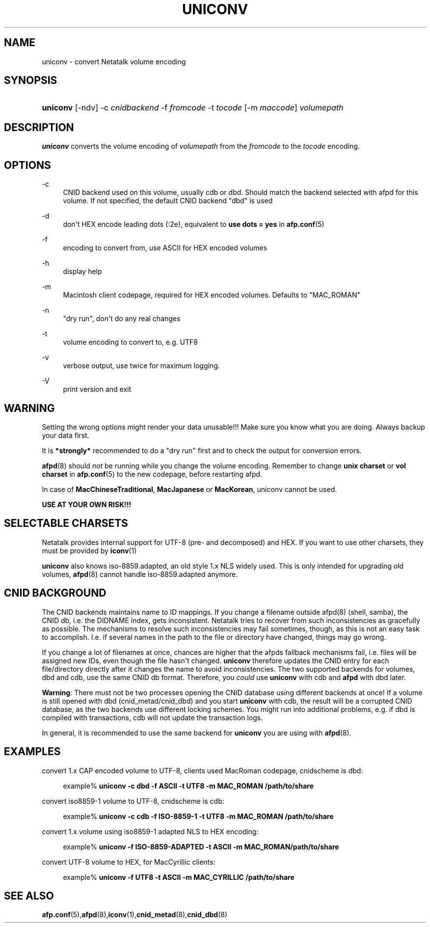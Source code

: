 '\" t
.\"     Title: uniconv
.\"    Author: [FIXME: author] [see http://docbook.sf.net/el/author]
.\" Generator: DocBook XSL Stylesheets v1.78.0 <http://docbook.sf.net/>
.\"      Date: 19 Jan 2013
.\"    Manual: 3.1.6
.\"    Source: 3.1.6
.\"  Language: English
.\"
.TH "UNICONV" "1" "19 Jan 2013" "3.1.6" "3.1.6"
.\" -----------------------------------------------------------------
.\" * Define some portability stuff
.\" -----------------------------------------------------------------
.\" ~~~~~~~~~~~~~~~~~~~~~~~~~~~~~~~~~~~~~~~~~~~~~~~~~~~~~~~~~~~~~~~~~
.\" http://bugs.debian.org/507673
.\" http://lists.gnu.org/archive/html/groff/2009-02/msg00013.html
.\" ~~~~~~~~~~~~~~~~~~~~~~~~~~~~~~~~~~~~~~~~~~~~~~~~~~~~~~~~~~~~~~~~~
.ie \n(.g .ds Aq \(aq
.el       .ds Aq '
.\" -----------------------------------------------------------------
.\" * set default formatting
.\" -----------------------------------------------------------------
.\" disable hyphenation
.nh
.\" disable justification (adjust text to left margin only)
.ad l
.\" -----------------------------------------------------------------
.\" * MAIN CONTENT STARTS HERE *
.\" -----------------------------------------------------------------
.SH "NAME"
uniconv \- convert Netatalk volume encoding
.SH "SYNOPSIS"
.HP \w'\fBuniconv\fR\fB\fR\ 'u
\fBuniconv\fR\fB\fR [\-ndv] \-c\ \fIcnidbackend\fR \-f\ \fIfromcode\fR \-t\ \fItocode\fR [\-m\ \fImaccode\fR] \fIvolumepath\fR
.SH "DESCRIPTION"
.PP
\fBuniconv\fR
converts the volume encoding of
\fIvolumepath\fR
from the
\fIfromcode\fR
to the
\fItocode\fR
encoding\&.
.SH "OPTIONS"
.PP
\-c
.RS 4
CNID backend used on this volume, usually cdb or dbd\&. Should match the backend selected with afpd for this volume\&. If not specified, the default CNID backend "dbd" is used
.RE
.PP
\-d
.RS 4
don\*(Aqt HEX encode leading dots (:2e), equivalent to
\fBuse dots = yes\fR
in
\fBafp.conf\fR(5)
.RE
.PP
\-f
.RS 4
encoding to convert from, use ASCII for HEX encoded volumes
.RE
.PP
\-h
.RS 4
display help
.RE
.PP
\-m
.RS 4
Macintosh client codepage, required for HEX encoded volumes\&. Defaults to "MAC_ROMAN"
.RE
.PP
\-n
.RS 4
"dry run", don\*(Aqt do any real changes
.RE
.PP
\-t
.RS 4
volume encoding to convert to, e\&.g\&. UTF8
.RE
.PP
\-v
.RS 4
verbose output, use twice for maximum logging\&.
.RE
.PP
\-V
.RS 4
print version and exit
.RE
.PP
.SH "WARNING"
.PP
Setting the wrong options might render your data unusable!!! Make sure you know what you are doing\&. Always backup your data first\&.
.PP
It is
\fB*strongly*\fR
recommended to do a "dry run" first and to check the output for conversion errors\&.
.PP
\fBafpd\fR(8)
should
\fInot\fR
be running while you change the volume encoding\&. Remember to change
\fBunix charset\fR
or
\fBvol charset\fR
in
\fBafp.conf\fR(5)
to the new codepage, before restarting afpd\&.
.PP
In case of
\fBMacChineseTraditional\fR,
\fBMacJapanese\fR
or
\fBMacKorean\fR, uniconv cannot be used\&.
.PP
\fBUSE AT YOUR OWN RISK!!!\fR
.SH "SELECTABLE CHARSETS"
.PP
Netatalk provides internal support for UTF\-8 (pre\- and decomposed) and HEX\&. If you want to use other charsets, they must be provided by
\fBiconv\fR(1)
.PP
\fBuniconv\fR
also knows iso\-8859\&.adapted, an old style 1\&.x NLS widely used\&. This is only intended for upgrading old volumes,
\fBafpd\fR(8)
cannot handle iso\-8859\&.adapted anymore\&.
.SH "CNID BACKGROUND"
.PP
The CNID backends maintains name to ID mappings\&. If you change a filename outside afpd(8) (shell, samba), the CNID db, i\&.e\&. the DIDNAME index, gets inconsistent\&. Netatalk tries to recover from such inconsistencies as gracefully as possible\&. The mechanisms to resolve such inconsistencies may fail sometimes, though, as this is not an easy task to accomplish\&. I\&.e\&. if several names in the path to the file or directory have changed, things may go wrong\&.
.PP
If you change a lot of filenames at once, chances are higher that the afpds fallback mechanisms fail, i\&.e\&. files will be assigned new IDs, even though the file hasn\*(Aqt changed\&.
\fBuniconv\fR
therefore updates the CNID entry for each file/directory directly after it changes the name to avoid inconsistencies\&. The two supported backends for volumes, dbd and cdb, use the same CNID db format\&. Therefore, you
\fIcould\fR
use
\fBuniconv\fR
with cdb and
\fBafpd\fR
with dbd later\&.
.PP
\fBWarning\fR: There must not be two processes opening the CNID database using different backends at once! If a volume is still opened with dbd (cnid_metad/cnid_dbd) and you start
\fBuniconv\fR
with cdb, the result will be a corrupted CNID database, as the two backends use different locking schemes\&. You might run into additional problems, e\&.g\&. if dbd is compiled with transactions, cdb will not update the transaction logs\&.
.PP
In general, it is recommended to use the same backend for
\fBuniconv\fR
you are using with
\fBafpd\fR(8)\&.
.SH "EXAMPLES"
.PP
convert 1\&.x CAP encoded volume to UTF\-8, clients used MacRoman codepage, cnidscheme is dbd:
.sp
.if n \{\
.RS 4
.\}
.nf
example%\fB uniconv \-c dbd \-f ASCII \-t UTF8 \-m MAC_ROMAN /path/to/share\fR
.fi
.if n \{\
.RE
.\}
.PP
convert iso8859\-1 volume to UTF\-8, cnidscheme is cdb:
.sp
.if n \{\
.RS 4
.\}
.nf
example%\fB uniconv \-c cdb \-f ISO\-8859\-1 \-t UTF8 \-m MAC_ROMAN /path/to/share\fR
.fi
.if n \{\
.RE
.\}
.PP
convert 1\&.x volume using iso8859\-1 adapted NLS to HEX encoding:
.sp
.if n \{\
.RS 4
.\}
.nf
example%\fB uniconv \-f ISO\-8859\-ADAPTED \-t ASCII \-m MAC_ROMAN/path/to/share\fR
.fi
.if n \{\
.RE
.\}
.PP
convert UTF\-8 volume to HEX, for MacCyrillic clients:
.sp
.if n \{\
.RS 4
.\}
.nf
example%\fB uniconv \-f UTF8 \-t ASCII \-m MAC_CYRILLIC /path/to/share\fR
.fi
.if n \{\
.RE
.\}
.SH "SEE ALSO"
.PP
\fBafp.conf\fR(5),\fBafpd\fR(8),\fBiconv\fR(1),\fBcnid_metad\fR(8),\fBcnid_dbd\fR(8)
